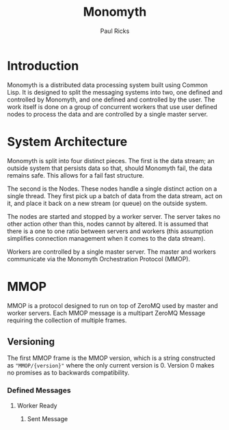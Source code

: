 #+TITLE: Monomyth
#+AUTHOR: Paul Ricks

* Introduction
  Monomyth is a distributed data processing system built using Common Lisp.
  It is designed to split the messaging systems into two, one defined and
  controlled by Monomyth, and one defined and controlled by the user.
  The work itself is done on a group of concurrent workers that use user defined
  nodes to process the data and are controlled by a single master server.

* System Architecture
  [[./system.png]]

  Monomyth is split into four distinct pieces.
  The first is the data stream; an outside system that persists data so that,
  should Monomyth fail, the data remains safe.
  This allows for a fail fast structure.

  The second is the Nodes.
  These nodes handle a single distinct action on a single thread.
  They first pick up a batch of data from the data stream, act on it, and place it
  back on a new stream (or queue) on the outside system.

  The nodes are started and stopped by a worker server.
  The server takes no other action other than this, nodes cannot by altered.
  It is assumed that there is a one to one ratio between servers and workers
  (this assumption simplifies connection management when it comes to the data stream).

  Workers are controlled by a single master server.
  The master and workers communicate via the Monomyth Orchestration Protocol (MMOP).

* MMOP
  MMOP is a protocol designed to run on top of ZeroMQ used by master and worker servers.
  Each MMOP message is a multipart ZeroMQ Message requiring the collection of multiple frames.

** Versioning
   The first MMOP frame is the MMOP version, which is a string constructed as
   ~"MMOP/{version}"~ where the only current version is 0.
   Version 0 makes no promises as to backwards compatibility.

*** Defined Messages

**** Worker Ready

***** Sent Message
